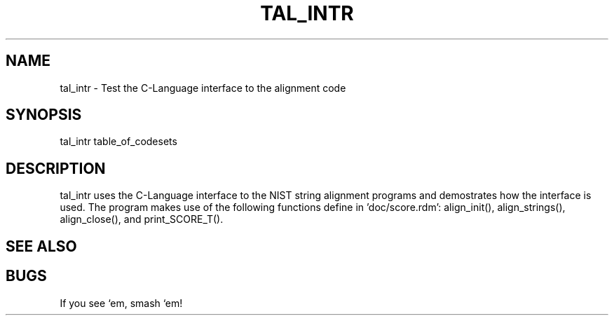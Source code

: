 .TH TAL_INTR 1 "Release 3.3" "Scoring Pkg"
.SH NAME
tal_intr - Test the C-Language interface to the alignment code
.SH SYNOPSIS
tal_intr table_of_codesets
.SH DESCRIPTION
tal_intr uses the C-Language interface to the NIST string alignment
programs and demostrates how the interface is used.  The program
makes use of the following functions define in 'doc/score.rdm':
align_init(), align_strings(), align_close(), and print_SCORE_T().

.SH SEE ALSO

.SH BUGS
If you see `em, smash `em!
